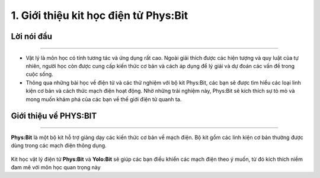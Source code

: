 1. Giới thiệu kit học điện tử Phys:Bit
============================================

Lời nói đầu 
-----------
---------------

- Vật lý là môn học có tính tương tác và ứng dụng rất cao. Ngoài giải thích được các hiện tượng và quy luật của tự nhiên, người học còn được cung cấp kiến thức cơ bản và cách áp dụng để lý giải và dự đoán các vấn đề trong cuộc sống.

- Thông qua những bài học về điện tử và các thử nghiệm với bộ kit Phys:Bit, các bạn sẽ được tìm hiểu các loại linh kiện cơ bản và cách thức mạch điện hoạt động. Nhờ những trải nghiệm này, Phys:Bit sẽ kích thích sự tò mò và mong muốn khám phá của các bạn về thế giới điện tử quanh ta.


Giới thiệu về PHYS:BIT 
------------
--------------------

**Phys:Bit** là một bộ kit hỗ trợ giảng dạy các kiến thức cơ bản về mạch điện. Bộ kit gồm các linh kiện cơ bản thường được dùng trong các mạch điện thông dụng.

    .. image:: images/1.png
        :width: 600px
        :align: center 

Kit học vật lý điện tử **Phys:Bit** và **Yolo:Bit** sẽ giúp các bạn điều khiển các mạch điện theo ý muốn, từ đó kích thích niềm đam mê với môn học quan trọng này



